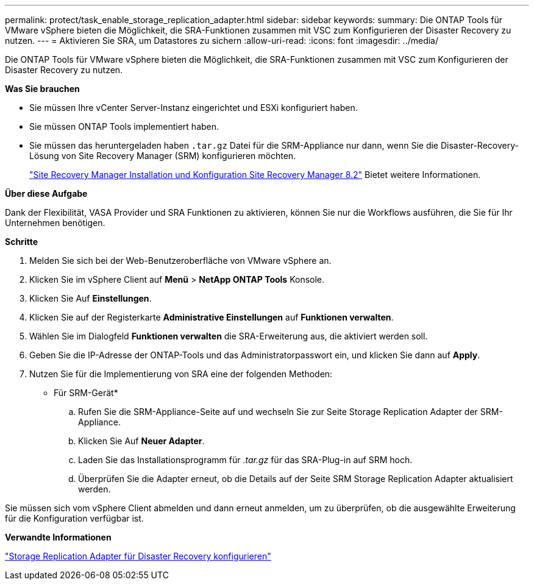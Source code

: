 ---
permalink: protect/task_enable_storage_replication_adapter.html 
sidebar: sidebar 
keywords:  
summary: Die ONTAP Tools für VMware vSphere bieten die Möglichkeit, die SRA-Funktionen zusammen mit VSC zum Konfigurieren der Disaster Recovery zu nutzen. 
---
= Aktivieren Sie SRA, um Datastores zu sichern
:allow-uri-read: 
:icons: font
:imagesdir: ../media/


[role="lead"]
Die ONTAP Tools für VMware vSphere bieten die Möglichkeit, die SRA-Funktionen zusammen mit VSC zum Konfigurieren der Disaster Recovery zu nutzen.

*Was Sie brauchen*

* Sie müssen Ihre vCenter Server-Instanz eingerichtet und ESXi konfiguriert haben.
* Sie müssen ONTAP Tools implementiert haben.
* Sie müssen das heruntergeladen haben `.tar.gz` Datei für die SRM-Appliance nur dann, wenn Sie die Disaster-Recovery-Lösung von Site Recovery Manager (SRM) konfigurieren möchten.
+
https://docs.vmware.com/en/Site-Recovery-Manager/8.2/com.vmware.srm.install_config.doc/GUID-B3A49FFF-E3B9-45E3-AD35-093D896596A0.html["Site Recovery Manager Installation und Konfiguration Site Recovery Manager 8.2"] Bietet weitere Informationen.



*Über diese Aufgabe*

Dank der Flexibilität, VASA Provider und SRA Funktionen zu aktivieren, können Sie nur die Workflows ausführen, die Sie für Ihr Unternehmen benötigen.

*Schritte*

. Melden Sie sich bei der Web-Benutzeroberfläche von VMware vSphere an.
. Klicken Sie im vSphere Client auf *Menü* > *NetApp ONTAP Tools* Konsole.
. Klicken Sie Auf *Einstellungen*.
. Klicken Sie auf der Registerkarte *Administrative Einstellungen* auf *Funktionen verwalten*.
. Wählen Sie im Dialogfeld *Funktionen verwalten* die SRA-Erweiterung aus, die aktiviert werden soll.
. Geben Sie die IP-Adresse der ONTAP-Tools und das Administratorpasswort ein, und klicken Sie dann auf *Apply*.
. Nutzen Sie für die Implementierung von SRA eine der folgenden Methoden:
+
* Für SRM-Gerät*

+
.. Rufen Sie die SRM-Appliance-Seite auf und wechseln Sie zur Seite Storage Replication Adapter der SRM-Appliance.
.. Klicken Sie Auf *Neuer Adapter*.
.. Laden Sie das Installationsprogramm für _.tar.gz_ für das SRA-Plug-in auf SRM hoch.
.. Überprüfen Sie die Adapter erneut, ob die Details auf der Seite SRM Storage Replication Adapter aktualisiert werden.




Sie müssen sich vom vSphere Client abmelden und dann erneut anmelden, um zu überprüfen, ob die ausgewählte Erweiterung für die Konfiguration verfügbar ist.

*Verwandte Informationen*

link:../concepts/concept_manage_disaster_recovery_setup_using_srm.html["Storage Replication Adapter für Disaster Recovery konfigurieren"]
